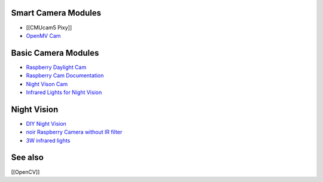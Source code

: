 Smart Camera Modules
--------------------

-  [[CMUcam5 Pixy]]
-  `OpenMV Cam <https://openmv.io>`__

Basic Camera Modules
--------------------

-  `Raspberry Daylight
   Cam <https://www.raspberrypi.org/products/camera-module/>`__
-  `Raspberry Cam
   Documentation <https://www.raspberrypi.org/documentation/hardware/camera.md>`__
-  `Night Vison
   Cam <https://www.raspberrypi.org/products/pi-noir-camera/>`__
-  `Infrared Lights for Night
   Vision <http://www.ebay.de/itm/272065854675>`__

Night Vision
------------

-  `DIY Night
   Vision <http://www.instructables.com/id/Raspberry-PI-night-vision-goggles/>`__
-  `noir Raspberry Camera without IR
   filter <https://www.raspberrypi.org/products/pi-noir-camera/>`__
-  `3W infrared
   lights <http://g04.a.alicdn.com/kf/HTB1aQRpJFXXXXaxXpXXq6xXFXXXk/2pcs-Infrared-LED-Light-3W-850-Raspberry-Pi-Camera-Board-Module-Night-Vision-Infrared-IR.jpg>`__

See also
--------

[[OpenCV]]
